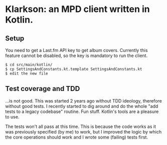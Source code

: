 * Klarkson: an MPD client written in Kotlin.

** Setup

You need to get a Last.fm API key to get album covers. Currently this
feature cannot be disabled, so the key is mandatory to run the client.

#+begin_example
  $ cd src/main/kotlin/
  $ cp SettingsAndConstants.kt.template SettingsAndConstants.kt
  $ edit the new file
#+end_example

** Test coverage and TDD

...is not good. This was started 2 years ago without TDD ideology,
therefore without good tests. I recently started to dig around and do
the whole "add tests to a legacy codebase" routine. Fun stuff.
Kotlin's tools are a pleasure to use.

The tests won't all pass at this time. This is because the code works
as it was previously specified (by me) to work, but I improved the
logic by which the core operations should work and I wrote some
(failing) tests first.

